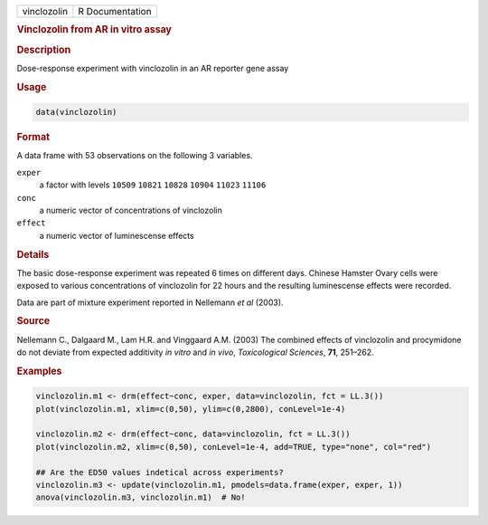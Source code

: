 .. container::

   =========== ===============
   vinclozolin R Documentation
   =========== ===============

   .. rubric:: Vinclozolin from AR in vitro assay
      :name: vinclozolin

   .. rubric:: Description
      :name: description

   Dose-response experiment with vinclozolin in an AR reporter gene
   assay

   .. rubric:: Usage
      :name: usage

   .. code:: R

      data(vinclozolin)

   .. rubric:: Format
      :name: format

   A data frame with 53 observations on the following 3 variables.

   ``exper``
      a factor with levels ``10509`` ``10821`` ``10828`` ``10904``
      ``11023`` ``11106``

   ``conc``
      a numeric vector of concentrations of vinclozolin

   ``effect``
      a numeric vector of luminescense effects

   .. rubric:: Details
      :name: details

   The basic dose-response experiment was repeated 6 times on different
   days. Chinese Hamster Ovary cells were exposed to various
   concentrations of vinclozolin for 22 hours and the resulting
   luminescense effects were recorded.

   Data are part of mixture experiment reported in Nellemann *et al*
   (2003).

   .. rubric:: Source
      :name: source

   Nellemann C., Dalgaard M., Lam H.R. and Vinggaard A.M. (2003) The
   combined effects of vinclozolin and procymidone do not deviate from
   expected additivity *in vitro* and *in vivo*, *Toxicological
   Sciences*, **71**, 251–262.

   .. rubric:: Examples
      :name: examples

   .. code:: R


      vinclozolin.m1 <- drm(effect~conc, exper, data=vinclozolin, fct = LL.3())
      plot(vinclozolin.m1, xlim=c(0,50), ylim=c(0,2800), conLevel=1e-4)

      vinclozolin.m2 <- drm(effect~conc, data=vinclozolin, fct = LL.3())
      plot(vinclozolin.m2, xlim=c(0,50), conLevel=1e-4, add=TRUE, type="none", col="red")

      ## Are the ED50 values indetical across experiments?
      vinclozolin.m3 <- update(vinclozolin.m1, pmodels=data.frame(exper, exper, 1))
      anova(vinclozolin.m3, vinclozolin.m1)  # No!
